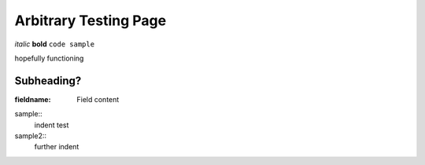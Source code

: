 Arbitrary Testing Page
======================


*italic*
**bold**
``code sample``


hopefully functioning


===========
Subheading?
===========

:fieldname: Field content

sample::
  indent
  test

sample2::
    further indent

